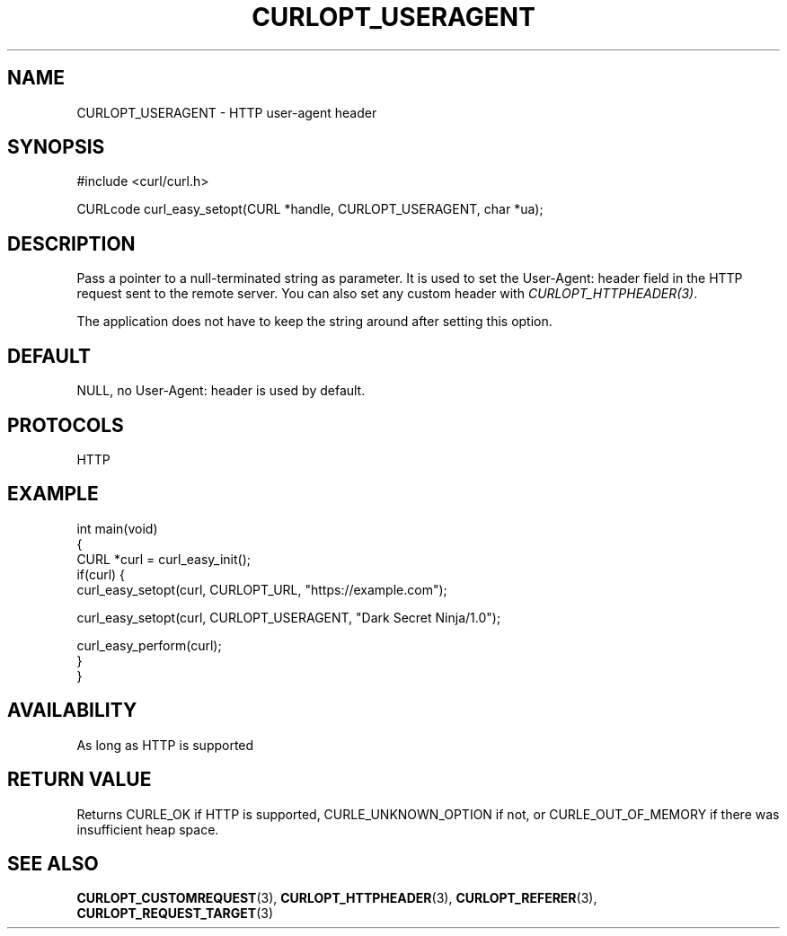 .\" generated by cd2nroff 0.1 from CURLOPT_USERAGENT.md
.TH CURLOPT_USERAGENT 3 "2024-11-04" libcurl
.SH NAME
CURLOPT_USERAGENT \- HTTP user\-agent header
.SH SYNOPSIS
.nf
#include <curl/curl.h>

CURLcode curl_easy_setopt(CURL *handle, CURLOPT_USERAGENT, char *ua);
.fi
.SH DESCRIPTION
Pass a pointer to a null\-terminated string as parameter. It is used to set the
User\-Agent: header field in the HTTP request sent to the remote server. You
can also set any custom header with \fICURLOPT_HTTPHEADER(3)\fP.

The application does not have to keep the string around after setting this
option.
.SH DEFAULT
NULL, no User\-Agent: header is used by default.
.SH PROTOCOLS
HTTP
.SH EXAMPLE
.nf
int main(void)
{
  CURL *curl = curl_easy_init();
  if(curl) {
    curl_easy_setopt(curl, CURLOPT_URL, "https://example.com");

    curl_easy_setopt(curl, CURLOPT_USERAGENT, "Dark Secret Ninja/1.0");

    curl_easy_perform(curl);
  }
}
.fi
.SH AVAILABILITY
As long as HTTP is supported
.SH RETURN VALUE
Returns CURLE_OK if HTTP is supported, CURLE_UNKNOWN_OPTION if not, or
CURLE_OUT_OF_MEMORY if there was insufficient heap space.
.SH SEE ALSO
.BR CURLOPT_CUSTOMREQUEST (3),
.BR CURLOPT_HTTPHEADER (3),
.BR CURLOPT_REFERER (3),
.BR CURLOPT_REQUEST_TARGET (3)
